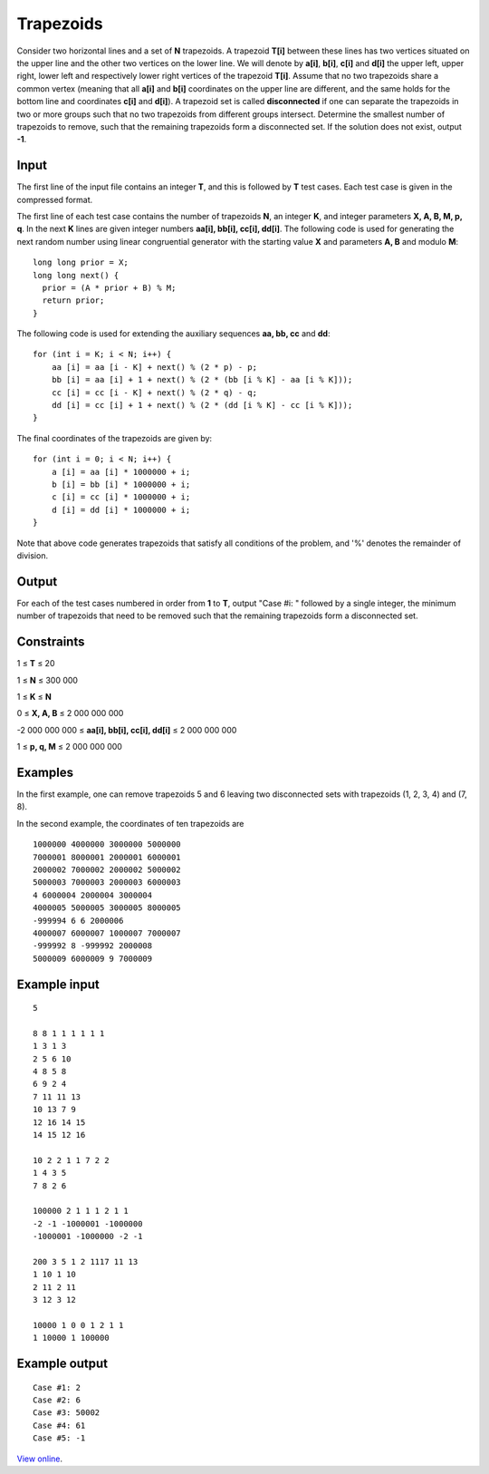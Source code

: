 Trapezoids
==========

Consider two horizontal lines and a set of **N** trapezoids. A trapezoid
**T[i]** between these lines has two vertices situated on the upper line and
the other two vertices on the lower line. We will denote by **a[i]**, **b[i]**,
**c[i]** and **d[i]** the upper left, upper right, lower left and respectively
lower right vertices of the trapezoid **T[i]**. Assume that no two trapezoids
share a common vertex (meaning that all **a[i]** and **b[i]** coordinates on
the upper line are different, and the same holds for the bottom line and
coordinates **c[i]** and **d[i]**). A trapezoid set is called **disconnected**
if one can separate the trapezoids in two or more groups such that no two
trapezoids from different groups intersect. Determine the smallest number of
trapezoids to remove, such that the remaining trapezoids form a disconnected
set. If the solution does not exist, output **-1**.

Input
-----

The first line of the input file contains an integer **T**, and this is
followed by **T** test cases. Each test case is given in the compressed format.

The first line of each test case contains the number of trapezoids **N**, an
integer **K**, and integer parameters **X, A, B, M, p, q**. In the next **K**
lines are given integer numbers **aa[i], bb[i], cc[i], dd[i]**. The following
code is used for generating the next random number using linear congruential
generator with the starting value **X** and parameters **A, B** and modulo
**M**:

::

    long long prior = X;
    long long next() {
      prior = (A * prior + B) % M;
      return prior;
    }

The following code is used for extending the auxiliary sequences **aa, bb, cc**
and **dd**:

::

    for (int i = K; i < N; i++) {
        aa [i] = aa [i - K] + next() % (2 * p) - p;
        bb [i] = aa [i] + 1 + next() % (2 * (bb [i % K] - aa [i % K]));
        cc [i] = cc [i - K] + next() % (2 * q) - q;
        dd [i] = cc [i] + 1 + next() % (2 * (dd [i % K] - cc [i % K]));
    }

The final coordinates of the trapezoids are given by:

::

    for (int i = 0; i < N; i++) {
        a [i] = aa [i] * 1000000 + i;
        b [i] = bb [i] * 1000000 + i;
        c [i] = cc [i] * 1000000 + i;
        d [i] = dd [i] * 1000000 + i;
    }

Note that above code generates trapezoids that satisfy all conditions of the
problem, and '%' denotes the remainder of division.

Output
------

For each of the test cases numbered in order from **1** to **T**, output "Case
#i: " followed by a single integer, the minimum number of trapezoids that need
to be removed such that the remaining trapezoids form a disconnected set.

Constraints
-----------

1 ≤ **T** ≤ 20

1 ≤ **N** ≤ 300 000

1 ≤ **K** ≤ **N**

0 ≤ **X, A, B** ≤ 2 000 000 000

-2 000 000 000 ≤ **aa[i], bb[i], cc[i], dd[i]** ≤ 2 000 000 000

1 ≤ **p, q, M** ≤ 2 000 000 000

Examples
--------

In the first example, one can remove trapezoids 5 and 6 leaving two disconnected
sets with trapezoids (1, 2, 3, 4) and (7, 8).

In the second example, the coordinates of ten trapezoids are

::

    1000000 4000000 3000000 5000000
    7000001 8000001 2000001 6000001
    2000002 7000002 2000002 5000002
    5000003 7000003 2000003 6000003
    4 6000004 2000004 3000004
    4000005 5000005 3000005 8000005
    -999994 6 6 2000006
    4000007 6000007 1000007 7000007
    -999992 8 -999992 2000008
    5000009 6000009 9 7000009

Example input
-------------

::

    5

    8 8 1 1 1 1 1 1
    1 3 1 3
    2 5 6 10
    4 8 5 8
    6 9 2 4
    7 11 11 13
    10 13 7 9
    12 16 14 15
    14 15 12 16

    10 2 2 1 1 7 2 2
    1 4 3 5
    7 8 2 6

    100000 2 1 1 1 2 1 1
    -2 -1 -1000001 -1000000
    -1000001 -1000000 -2 -1

    200 3 5 1 2 1117 11 13
    1 10 1 10
    2 11 2 11
    3 12 3 12

    10000 1 0 0 1 2 1 1
    1 10000 1 100000

Example output
--------------

::

    Case #1: 2
    Case #2: 6
    Case #3: 50002
    Case #4: 61
    Case #5: -1

`View online <https://www.facebook.com/hackercup/problems.php?pid=182208915220500&round=222291111185610>`_.

